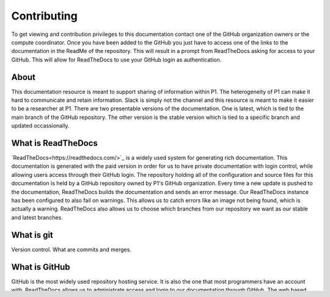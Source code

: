 Contributing
############
To get viewing and contribution privileges to this documentation contact one of the GitHub organization owners or the compute coordinator. Once you have been added to the GitHub you just have to access one of the links to the documentation in the ReadMe of the repository. This will result in a prompt from ReadTheDocs asking for access to your GitHub. This will allow for ReadTheDocs to use your GitHub login as authentication.

About
=====
This documentation resource is meant to support sharing of information within P1. The heterogeneity of P1 can make it hard to communicate and retain information. Slack is simply not the channel and this resource is meant to make it easier to be a researcher at P1.
There are two presentable versions of the documentation. One is latest, which is tied to the main branch of the GitHub repository. The other version is the stable version which is tied to a specific branch and updated occassionally.

What is ReadTheDocs
===================
`ReadTheDocs<https://readthedocs.com/>`_ is a widely used system for generating rich documentation. This documentation is generated with the paid version in order for us to have private documentation with login control, while allowing users access through their GitHub login. The repository holding all of the configuration and source files for this documentation is held by a GitHub repository owned by P1's GitHub organization. Every time a new update is pushed to the documentation, ReadTheDocs builds the documentation and sends an error message. Our ReadTheDocs instance has been configured to also fail on warnings. This allows us to catch errors like an image not being found, which is actually a warning. ReadTheDocs also allows us to choose which branches from our repository we want as our stable and latest branches.


What is git
===========
Version control.
What are commits and merges.

What is GitHub
==============
GitHub is the most widely used repository hosting service. It is also the one that most programmers have an account with. ReadTheDocs allows us to administrate access and login to our documentation through GitHub. The web based interface also allows for non-technical staff to contribute to the documentation without having to learn too much about Git processes or install anything.


GitHub Workflow
===============
To contribute on GitHub create a new branch from the branching menu and name it after the feature you want to create. 

.. image:: images/contributing/github_contributing_01.png
  :width: 600
  :alt: Get on the right branch or create a new one.

GitHub will prompt you to create a new branch with the name of your feature. Click create branch.

.. image:: images/contributing/github_contributing_02.png
  :width: 600
  :alt: GitHub will suggest creating a new branch.

Once on the correct branch - navigate to the file you want to edit and click the edit button to go into editor mode.

.. image:: images/contributing/github_contributing_03.png
  :width: 600
  :alt: Click the editor button.

Perform your edits, this part can be performed multiple times, and with each commit make sure to put in a title that is informative and makes sense. If the title is too long feel free to describe your changes in greater details in the extended description. Make sure you commit to your newly created branch.

.. image:: images/contributing/github_contributing_04.png
  :width: 600
  :alt: Make your changes to the text and create an informative commit description.

Go back to the main repository page and ensure you are still on your own branch. Click "Compare & pull request" to begin the pull request and merging process.

.. image:: images/contributing/github_contributing_05.png
  :width: 600
  :alt: Ensure you are on the correct branch and go to the pull request and merge screen.

Set the buttons highlighted in green to "base: main" and "compare: $my_branch$". Write an overall message for your pull request and click the "Create pull request"-button.

.. image:: images/contributing/github_contributing_06.png
  :width: 600
  :alt: Ensure you are merging from and to the correct branches and create a pull request with an informative description.

ReadTheDocs will commence building your changes and make sure that your changes are valid. This ensures you don't bring down the main branch with your changes.

.. image:: images/contributing/github_contributing_07.png
  :width: 600
  :alt: ReadTheDocs will build your changes to ensure they are valid.

Once all checks have passed you can click the "Merge pull request"-button or wait until an administrator has approved your pull request. If your pull request did not build correctly, continue working on your changes until ReadTheDocs can build your changes.

.. image:: images/contributing/github_contributing_08.png
  :width: 600
  :alt: Once ReadTheDocs builds your changes the pull request can be merged.

.. image:: images/contributing/github_contributing_09.png
  :width: 600
  :alt: Optionally add more descriptions and comments to the pull request.

Git Workflow
============
Intro to contributing through git.


Tips and Tricks
===============
If the documents are built, but you don't see an update of the relevant page, highlight the URL at the top of the doc and delete the url until it is just latest and press enter. This is likely to show your update.

.. list-table:: Useful Resources
   :widths: 60
   :header-rows: 1

   * - Link
   * - `ReadTheDocs guide <https://docs.readthedocs.io/en/stable/>`_
   * - `Git branch and merge guide <https://docs.github.com/en/repositories/configuring-branches-and-merges-in-your-repository/defining-the-mergeability-of-pull-requests/managing-a-branch-protection-rule>`_
   * - `RST guide <https://sublime-and-sphinx-guide.readthedocs.io/en/latest/index.html>`_

